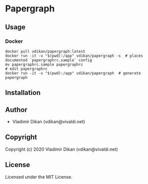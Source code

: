 * Papergraph

** Usage

*** Docker
#+begin_src shell
  docker pull vdikan/papergraph:latest
  docker run -it -v "$(pwd):/app" vdikan/papergraph -s  # places documented `papergraphrc.sample` config
  mv papergraphrc.sample papergraphrc
  # edit papergraphrc
  docker run -it -v "$(pwd):/app" vdikan/papergraph  # generate papergraph
#+end_src

** Installation

** Author

+ Vladimir Dikan (vdikan@vivaldi.net)

** Copyright

Copyright (c) 2020 Vladimir Dikan (vdikan@vivaldi.net)

** License

Licensed under the MIT License.
